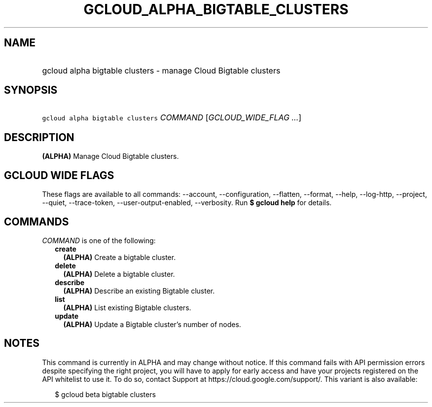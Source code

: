 
.TH "GCLOUD_ALPHA_BIGTABLE_CLUSTERS" 1



.SH "NAME"
.HP
gcloud alpha bigtable clusters \- manage Cloud Bigtable clusters



.SH "SYNOPSIS"
.HP
\f5gcloud alpha bigtable clusters\fR \fICOMMAND\fR [\fIGCLOUD_WIDE_FLAG\ ...\fR]



.SH "DESCRIPTION"

\fB(ALPHA)\fR Manage Cloud Bigtable clusters.



.SH "GCLOUD WIDE FLAGS"

These flags are available to all commands: \-\-account, \-\-configuration,
\-\-flatten, \-\-format, \-\-help, \-\-log\-http, \-\-project, \-\-quiet,
\-\-trace\-token, \-\-user\-output\-enabled, \-\-verbosity. Run \fB$ gcloud
help\fR for details.



.SH "COMMANDS"

\f5\fICOMMAND\fR\fR is one of the following:

.RS 2m
.TP 2m
\fBcreate\fR
\fB(ALPHA)\fR Create a bigtable cluster.

.TP 2m
\fBdelete\fR
\fB(ALPHA)\fR Delete a bigtable cluster.

.TP 2m
\fBdescribe\fR
\fB(ALPHA)\fR Describe an existing Bigtable cluster.

.TP 2m
\fBlist\fR
\fB(ALPHA)\fR List existing Bigtable clusters.

.TP 2m
\fBupdate\fR
\fB(ALPHA)\fR Update a Bigtable cluster's number of nodes.


.RE
.sp

.SH "NOTES"

This command is currently in ALPHA and may change without notice. If this
command fails with API permission errors despite specifying the right project,
you will have to apply for early access and have your projects registered on the
API whitelist to use it. To do so, contact Support at
https://cloud.google.com/support/. This variant is also available:

.RS 2m
$ gcloud beta bigtable clusters
.RE

